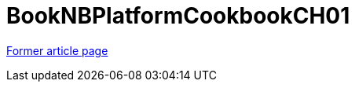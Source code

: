 ////
     Licensed to the Apache Software Foundation (ASF) under one
     or more contributor license agreements.  See the NOTICE file
     distributed with this work for additional information
     regarding copyright ownership.  The ASF licenses this file
     to you under the Apache License, Version 2.0 (the
     "License"); you may not use this file except in compliance
     with the License.  You may obtain a copy of the License at

       http://www.apache.org/licenses/LICENSE-2.0

     Unless required by applicable law or agreed to in writing,
     software distributed under the License is distributed on an
     "AS IS" BASIS, WITHOUT WARRANTIES OR CONDITIONS OF ANY
     KIND, either express or implied.  See the License for the
     specific language governing permissions and limitations
     under the License.
////
= BookNBPlatformCookbookCH01
:page-layout: wiki
:page-tags: community
:jbake-status: published
:icons: font
:keywords: NetBeans Platform Cookbook chapter 1
:description:  NetBeans Platform Cookbook chapter 1


link:http://web.archive.org/web/20210118053908/http://wiki.netbeans.org/BookNBPlatformCookbookCH01[Former article page]
